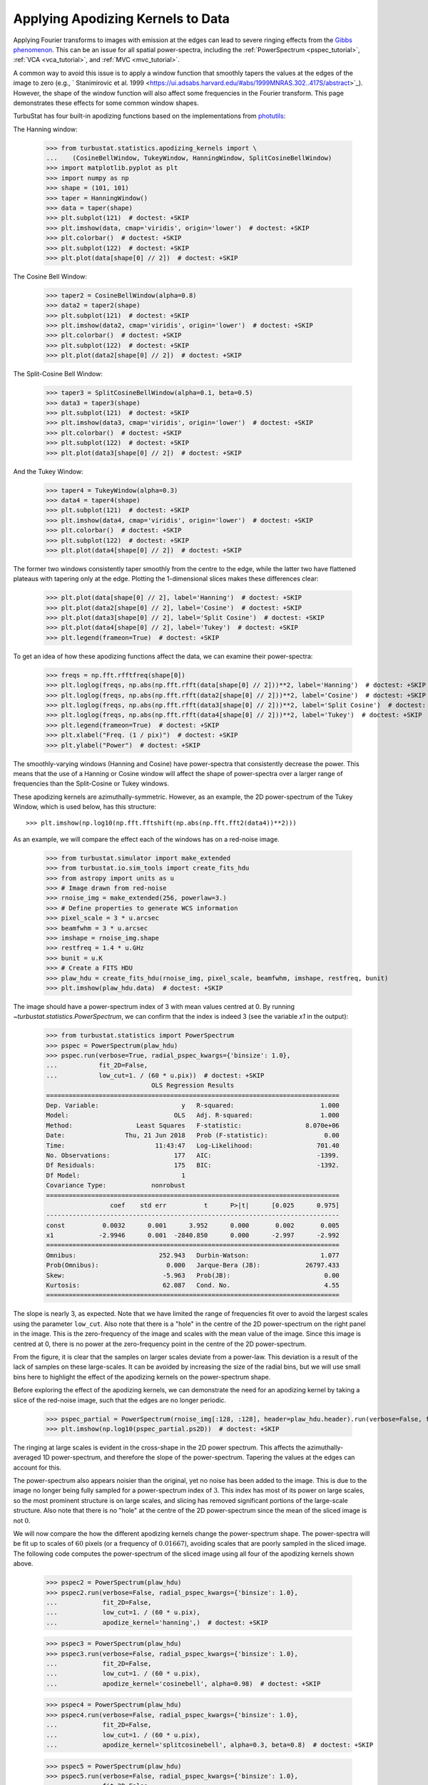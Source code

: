 .. _apodkerns:

**********************************
Applying Apodizing Kernels to Data
**********************************

Applying Fourier transforms to images with emission at the edges can lead to severe ringing effects from the `Gibbs phenomenon <https://en.wikipedia.org/wiki/Gibbs_phenomenon>`_.  This can be an issue for all spatial power-spectra, including the :ref:`PowerSpectrum <pspec_tutorial>`, :ref:`VCA <vca_tutorial>`, and :ref:`MVC <mvc_tutorial>`.

A common way to avoid this issue is to apply a window function that smoothly tapers the values at the edges of the image to zero (e.g., ` Stanimirovic et al. 1999 <https://ui.adsabs.harvard.edu/#abs/1999MNRAS.302..417S/abstract>`_).  However, the shape of the window function will also affect some frequencies in the Fourier transform. This page demonstrates these effects for some common window shapes.

TurbuStat has four built-in apodizing functions based on the implementations from `photutils <https://photutils.readthedocs.io/en/stable/psf_matching.html>`_:

The Hanning window:

    >>> from turbustat.statistics.apodizing_kernels import \
    ...    (CosineBellWindow, TukeyWindow, HanningWindow, SplitCosineBellWindow)
    >>> import matplotlib.pyplot as plt
    >>> import numpy as np
    >>> shape = (101, 101)
    >>> taper = HanningWindow()
    >>> data = taper(shape)
    >>> plt.subplot(121)  # doctest: +SKIP
    >>> plt.imshow(data, cmap='viridis', origin='lower')  # doctest: +SKIP
    >>> plt.colorbar()  # doctest: +SKIP
    >>> plt.subplot(122)  # doctest: +SKIP
    >>> plt.plot(data[shape[0] // 2])  # doctest: +SKIP

.. image:: images/hanning.png

The Cosine Bell Window:

    >>> taper2 = CosineBellWindow(alpha=0.8)
    >>> data2 = taper2(shape)
    >>> plt.subplot(121)  # doctest: +SKIP
    >>> plt.imshow(data2, cmap='viridis', origin='lower')  # doctest: +SKIP
    >>> plt.colorbar()  # doctest: +SKIP
    >>> plt.subplot(122)  # doctest: +SKIP
    >>> plt.plot(data2[shape[0] // 2])  # doctest: +SKIP

.. image:: images/cosine.png

The Split-Cosine Bell Window:

    >>> taper3 = SplitCosineBellWindow(alpha=0.1, beta=0.5)
    >>> data3 = taper3(shape)
    >>> plt.subplot(121)  # doctest: +SKIP
    >>> plt.imshow(data3, cmap='viridis', origin='lower')  # doctest: +SKIP
    >>> plt.colorbar()  # doctest: +SKIP
    >>> plt.subplot(122)  # doctest: +SKIP
    >>> plt.plot(data3[shape[0] // 2])  # doctest: +SKIP

.. image:: images/splitcosine.png

And the Tukey Window:

    >>> taper4 = TukeyWindow(alpha=0.3)
    >>> data4 = taper4(shape)
    >>> plt.subplot(121)  # doctest: +SKIP
    >>> plt.imshow(data4, cmap='viridis', origin='lower')  # doctest: +SKIP
    >>> plt.colorbar()  # doctest: +SKIP
    >>> plt.subplot(122)  # doctest: +SKIP
    >>> plt.plot(data4[shape[0] // 2])  # doctest: +SKIP

.. image:: images/tukey.png

The former two windows consistently taper smoothly from the centre to the edge, while the latter two have flattened plateaus with tapering only at the edge. Plotting the 1-dimensional slices makes these differences clear:

    >>> plt.plot(data[shape[0] // 2], label='Hanning')  # doctest: +SKIP
    >>> plt.plot(data2[shape[0] // 2], label='Cosine')  # doctest: +SKIP
    >>> plt.plot(data3[shape[0] // 2], label='Split Cosine')  # doctest: +SKIP
    >>> plt.plot(data4[shape[0] // 2], label='Tukey')  # doctest: +SKIP
    >>> plt.legend(frameon=True)  # doctest: +SKIP

.. image:: images/1d_apods.png

To get an idea of how these apodizing functions affect the data, we can examine their power-spectra:

    >>> freqs = np.fft.rfftfreq(shape[0])
    >>> plt.loglog(freqs, np.abs(np.fft.rfft(data[shape[0] // 2]))**2, label='Hanning')  # doctest: +SKIP
    >>> plt.loglog(freqs, np.abs(np.fft.rfft(data2[shape[0] // 2]))**2, label='Cosine')  # doctest: +SKIP
    >>> plt.loglog(freqs, np.abs(np.fft.rfft(data3[shape[0] // 2]))**2, label='Split Cosine')  # doctest: +SKIP
    >>> plt.loglog(freqs, np.abs(np.fft.rfft(data4[shape[0] // 2]))**2, label='Tukey')  # doctest: +SKIP
    >>> plt.legend(frameon=True)  # doctest: +SKIP
    >>> plt.xlabel("Freq. (1 / pix)")  # doctest: +SKIP
    >>> plt.ylabel("Power")  # doctest: +SKIP

.. image:: images/1d_apods_pspec.png

The smoothly-varying windows (Hanning and Cosine) have power-spectra that consistently decrease the power. This means that the use of a Hanning or Cosine window will affect the shape of power-spectra over a larger range of frequencies than the Split-Cosine or Tukey windows.

These apodizing kernels are azimuthally-symmetric. However, as an example, the 2D power-spectrum of the Tukey Window, which is used below, has this structure::

    >>> plt.imshow(np.log10(np.fft.fftshift(np.abs(np.fft.fft2(data4))**2)))

.. image:: images/2d_tukey_pspec.png

As an example, we will compare the effect each of the windows has on a red-noise image.

    >>> from turbustat.simulator import make_extended
    >>> from turbustat.io.sim_tools import create_fits_hdu
    >>> from astropy import units as u
    >>> # Image drawn from red-noise
    >>> rnoise_img = make_extended(256, powerlaw=3.)
    >>> # Define properties to generate WCS information
    >>> pixel_scale = 3 * u.arcsec
    >>> beamfwhm = 3 * u.arcsec
    >>> imshape = rnoise_img.shape
    >>> restfreq = 1.4 * u.GHz
    >>> bunit = u.K
    >>> # Create a FITS HDU
    >>> plaw_hdu = create_fits_hdu(rnoise_img, pixel_scale, beamfwhm, imshape, restfreq, bunit)
    >>> plt.imshow(plaw_hdu.data)  # doctest: +SKIP

.. image:: images/rednoise_slope3_img.png

The image should have a power-spectrum index of 3 with mean values centred at 0. By running `~turbustat.statistics.PowerSpectrum`, we can confirm that the index is indeed 3 (see the variable `x1` in the output):

    >>> from turbustat.statistics import PowerSpectrum
    >>> pspec = PowerSpectrum(plaw_hdu)
    >>> pspec.run(verbose=True, radial_pspec_kwargs={'binsize': 1.0},
    ...           fit_2D=False,
    ...           low_cut=1. / (60 * u.pix))  # doctest: +SKIP
                                OLS Regression Results
    ==============================================================================
    Dep. Variable:                      y   R-squared:                       1.000
    Model:                            OLS   Adj. R-squared:                  1.000
    Method:                 Least Squares   F-statistic:                 8.070e+06
    Date:                Thu, 21 Jun 2018   Prob (F-statistic):               0.00
    Time:                        11:43:47   Log-Likelihood:                 701.40
    No. Observations:                 177   AIC:                            -1399.
    Df Residuals:                     175   BIC:                            -1392.
    Df Model:                           1
    Covariance Type:            nonrobust
    ==============================================================================
                     coef    std err          t      P>|t|      [0.025      0.975]
    ------------------------------------------------------------------------------
    const          0.0032      0.001      3.952      0.000       0.002       0.005
    x1            -2.9946      0.001  -2840.850      0.000      -2.997      -2.992
    ==============================================================================
    Omnibus:                      252.943   Durbin-Watson:                   1.077
    Prob(Omnibus):                  0.000   Jarque-Bera (JB):            26797.433
    Skew:                          -5.963   Prob(JB):                         0.00
    Kurtosis:                      62.087   Cond. No.                         4.55
    ==============================================================================

.. image:: images/rednoise_pspec_slope3.png

The slope is nearly 3, as expected. Note that we have limited the range of frequencies fit over to avoid the largest scales using the parameter ``low_cut``. Also note that there is a "hole" in the centre of the 2D power-spectrum on the right panel in the image. This is the zero-frequency of the image and scales with the mean value of the image. Since this image is centred at 0, there is no power at the zero-frequency point in the centre of the 2D power-spectrum.

From the figure, it is clear that the samples on larger scales deviate from a power-law. This deviation is a result of the lack of samples on these large-scales. It can be avoided by increasing the size of the radial bins, but we will use small bins here to highlight the effect of the apodizing kernels on the power-spectrum shape.

Before exploring the effect of the apodizing kernels, we can demonstrate the need for an apodizing kernel by taking a slice of the red-noise image, such that the edges are no longer periodic.

    >>> pspec_partial = PowerSpectrum(rnoise_img[:128, :128], header=plaw_hdu.header).run(verbose=False, fit_2D=False, low_cut=1 / (60. * u.pix))
    >>> plt.imshow(np.log10(pspec_partial.ps2D))  # doctest: +SKIP

.. image:: images/rednoise_pspec_slope3_2D_slicecross.png

The ringing at large scales is evident in the cross-shape in the 2D power spectrum. This affects the azimuthally-averaged 1D power-spectrum, and therefore the slope of the power-spectrum.  Tapering the values at the edges can account for this.

The power-spectrum also appears noisier than the original, yet no noise has been added to the image.  This is due to the image no longer being fully sampled for a power-spectrum index of :math:`3`. This index has most of its power on large scales, so the most prominent structure is on large scales, and slicing has removed significant portions of the large-scale structure.  Also note that there is no "hole" at the centre of the 2D power-spectrum since the mean of the sliced image is not :math:`0`.

We will now compare the how the different apodizing kernels change the power-spectrum shape. The power-spectra will be fit up to scales of :math:`60` pixels (or a frequency of :math:`0.01667`), avoiding scales that are poorly sampled in the sliced image. The following code computes the power-spectrum of the sliced image using all four of the apodizing kernels shown above.

    >>> pspec2 = PowerSpectrum(plaw_hdu)
    >>> pspec2.run(verbose=False, radial_pspec_kwargs={'binsize': 1.0},
    ...            fit_2D=False,
    ...            low_cut=1. / (60 * u.pix),
    ...            apodize_kernel='hanning',)  # doctest: +SKIP

    >>> pspec3 = PowerSpectrum(plaw_hdu)
    >>> pspec3.run(verbose=False, radial_pspec_kwargs={'binsize': 1.0},
    ...            fit_2D=False,
    ...            low_cut=1. / (60 * u.pix),
    ...            apodize_kernel='cosinebell', alpha=0.98)  # doctest: +SKIP

    >>> pspec4 = PowerSpectrum(plaw_hdu)
    >>> pspec4.run(verbose=False, radial_pspec_kwargs={'binsize': 1.0},
    ...            fit_2D=False,
    ...            low_cut=1. / (60 * u.pix),
    ...            apodize_kernel='splitcosinebell', alpha=0.3, beta=0.8)  # doctest: +SKIP

    >>> pspec5 = PowerSpectrum(plaw_hdu)
    >>> pspec5.run(verbose=False, radial_pspec_kwargs={'binsize': 1.0},
    ...            fit_2D=False,
    ...            low_cut=1. / (60 * u.pix),
    ...            apodize_kernel='tukey', alpha=0.3)  # doctest: +SKIP

For brevity, we will plot only the 1D power-spectra using the different apodizing kernels.

    >>> # Change the colours and comment these lines if you don't use seaborn
    >>> import seaborn as sb  # doctest: +SKIP
    >>> col_pal = sb.color_palette()  # doctest: +SKIP
    >>> pspec.plot_fit(color=col_pal[0], label='Original')  # doctest: +SKIP
    >>> pspec2.plot_fit(color=col_pal[1], label='Hanning')  # doctest: +SKIP
    >>> pspec3.plot_fit(color=col_pal[2], label='CosineBell')  # doctest: +SKIP
    >>> pspec4.plot_fit(color=col_pal[3], label='SplitCosineBell')  # doctest: +SKIP
    >>> pspec5.plot_fit(color=col_pal[4], label='Tukey')  # doctest: +SKIP
    >>> plt.legend(frameon=True, loc='lower left')  # doctest: +SKIP
    >>> plt.ylim([2, 9.5])  # doctest: +SKIP
    >>> plt.tight_layout()  # doctest: +SKIP

.. image:: images/rednoise_pspec_slope3_apod_comparisons.png

Comparing the different power spectra with different apodizing kernels, the only variations occur on large scales.  However, as noted above, the large frequencies suffer from a lack of samples and tend to have underestimated errors.  The well-sampled range of frequencies, from 1 to 60 pixels, have a slope that is relatively unaffected regardless of the apodizing kernel that is used. The fitted slopes are:

    >>> print("Original: {0:.2f} \nHanning: {1:.2f} \nCosineBell: {2:.2f} \n"
    ...       "SplitCosineBell: {3:.2f} "
    ...       "\nTukey: {4:.2f}".format(pspec.slope,
    ...                                 pspec2.slope,
    ...                                 pspec3.slope,
    ...                                 pspec4.slope,
    ...                                 pspec5.slope))  # doctest: +SKIP
    Original: -3.00
    Hanning: -2.95
    CosineBell: -2.95
    SplitCosineBell: -3.00
    Tukey: -3.01

Each of the slopes are close to the expected value of :math:`-3`. The Cosine and Hanning kernels moderately flatten the power-spectra on all scales. This is evident from the figure above comparing the 1D power-spectra of the four kernels.

.. warning:: The range of frequencies affected by the apodizing kernel depends on the properties of the kernel used. The shape of the kernels are controlled by the :math:`\alpha` and/or :math:`\beta` parameters (see above). Narrower shapes will tend to have a larger effect on the power-spectrum. It is prudent to check the effect of the apodizing kernel by comparing different choices for the shape!

The optimal choice of apodizing kernel, and the shape parameters for that kernel, will depend on the data that is being used. If there is severe ringing in the power-spectrum, the Hanning or CosineBell kernels are most effective at removing ringing.  However, as shown above, these kernels bias the slope at all frequencies. The SplitCosineBell or Tukey are not as affective at removing ringing in extreme cases but they do only bias the shape of the power-spectrum at large frequencies (:math:`\sim1/2` of the image size and larger).
